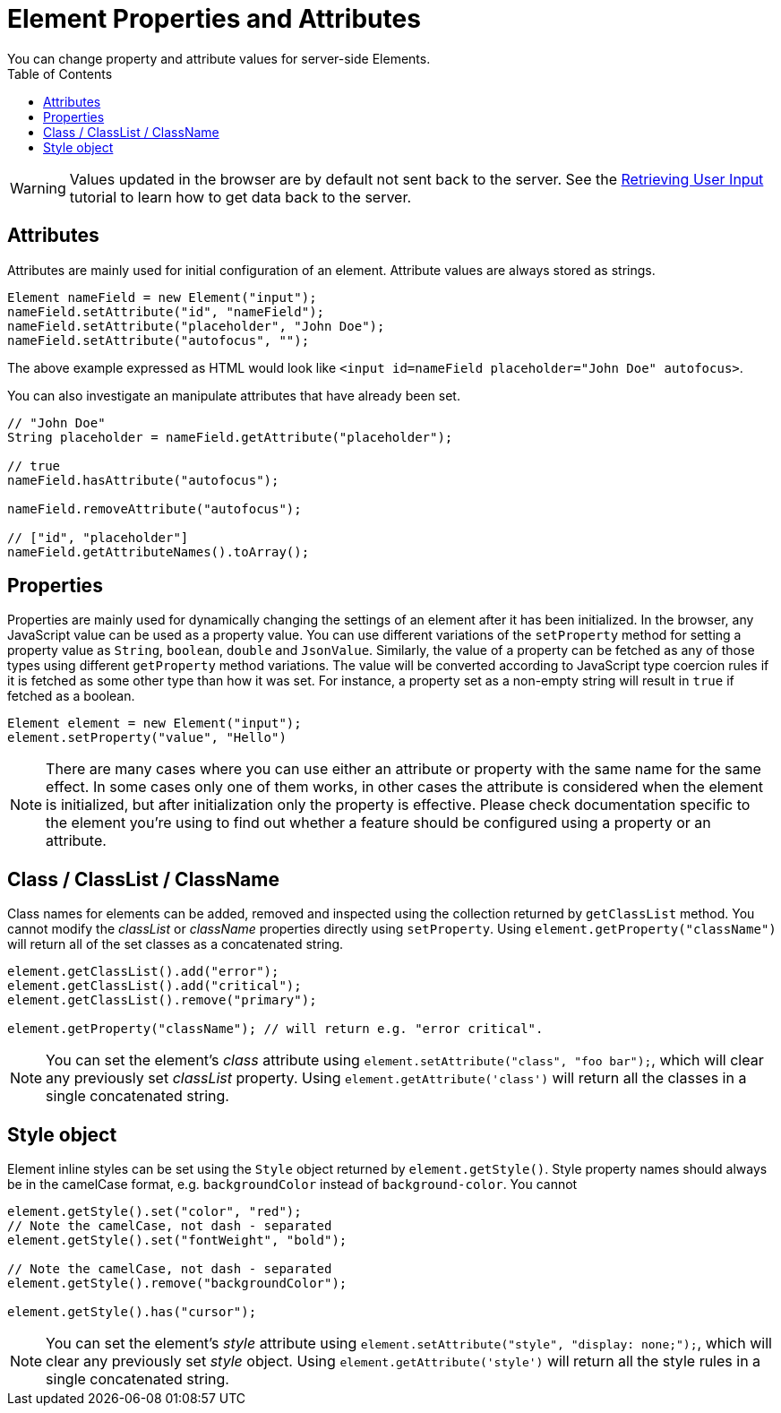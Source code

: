 ifdef::env-github[:outfilesuffix: .asciidoc]
= Element Properties and Attributes
:toc:
You can change property and attribute values for server-side Elements.

[WARNING]
Values updated in the browser are by default not sent back to the server.
See the <<tutorial-user-input#,Retrieving User Input>> tutorial to learn how to get data back to the server.

== Attributes
Attributes are mainly used for initial configuration of an element.
Attribute values are always stored as strings.

[source,java]
----
Element nameField = new Element("input");
nameField.setAttribute("id", "nameField");
nameField.setAttribute("placeholder", "John Doe");
nameField.setAttribute("autofocus", "");
----
The above example expressed as HTML would look like `<input id=nameField placeholder="John Doe" autofocus>`.

You can also investigate an manipulate attributes that have already been set.
[source,java]
----
// "John Doe"
String placeholder = nameField.getAttribute("placeholder");

// true
nameField.hasAttribute("autofocus");

nameField.removeAttribute("autofocus");

// ["id", "placeholder"]
nameField.getAttributeNames().toArray();
----

== Properties

Properties are mainly used for dynamically changing the settings of an element after it has been initialized.
In the browser, any JavaScript value can be used as a property value.
You can use different variations of the `setProperty` method for setting a property value as `String`, `boolean`, `double` and `JsonValue`.
Similarly, the value of a property can be fetched as any of those types using different `getProperty` method variations.
The value will be converted according to JavaScript type coercion rules if it is fetched as some other type than how it was set.
For instance, a property set as a non-empty string will result in `true` if fetched as a boolean.

[source,java]
----
Element element = new Element("input");
element.setProperty("value", "Hello")
----

[NOTE]
There are many cases where you can use either an attribute or property with the same name for the same effect.
In some cases only one of them works, in other cases the attribute is considered when the element is initialized, but after initialization only the property is effective.
Please check documentation specific to the element you're using to find out whether a feature should be configured using a property or an attribute.

== Class / ClassList / ClassName

Class names for elements can be added, removed and inspected using the collection returned by `getClassList` method.
You cannot modify the _classList_ or _className_ properties directly using `setProperty`.
Using `element.getProperty("className")` will return all of the set classes as a concatenated string.

[source,java]
----
element.getClassList().add("error");
element.getClassList().add("critical");
element.getClassList().remove("primary");

element.getProperty("className"); // will return e.g. "error critical".
----

[NOTE]
You can set the element's _class_ attribute using `element.setAttribute("class", "foo bar");`,
which will clear any previously set _classList_ property.
Using `element.getAttribute('class')` will return all the classes in a single concatenated string.

== Style object

Element inline styles can be set using the `Style` object returned by `element.getStyle()`.
Style property names should always be in the camelCase format, e.g. `backgroundColor`
instead of `background-color`. You cannot

[source,java]
----
element.getStyle().set("color", "red");
// Note the camelCase, not dash - separated
element.getStyle().set("fontWeight", "bold");

// Note the camelCase, not dash - separated
element.getStyle().remove("backgroundColor");

element.getStyle().has("cursor");
----

[NOTE]
You can set the element's _style_ attribute using `element.setAttribute("style", "display: none;");`, which will clear any previously set _style_ object. Using `element.getAttribute('style')` will return all the style rules in a single concatenated string.
